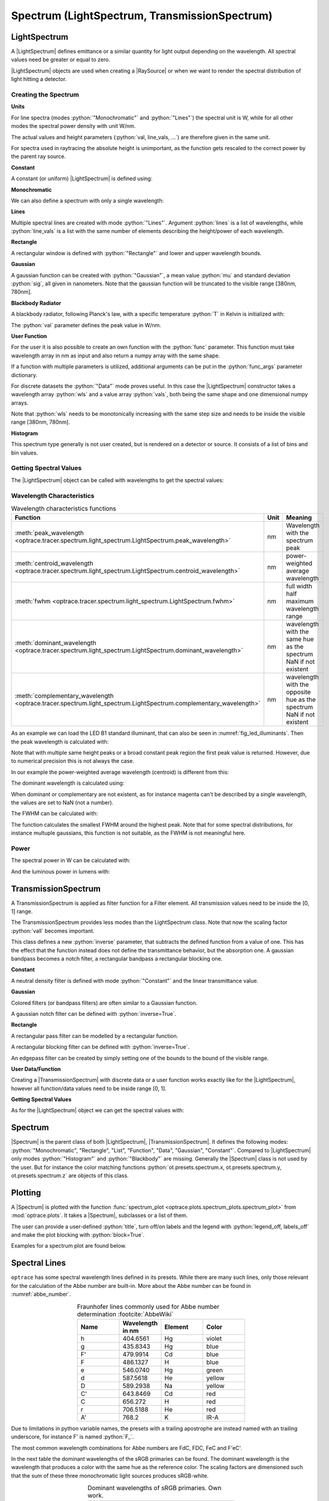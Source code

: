 Spectrum (LightSpectrum, TransmissionSpectrum)
--------------------------------------------------

.. role:: python(code)
  :language: python
  :class: highlight

.. testsetup:: *

   import optrace as ot
   import numpy as np


.. |LightSpectrum| replace:: :class:`LightSpectrum <optrace.tracer.spectrum.light_spectrum.LightSpectrum>`
.. |Spectrum| replace:: :class:`Spectrum <optrace.tracer.spectrum.spectrum.Spectrum>`
.. |TransmissionSpectrum| replace:: :class:`TransmissionSpectrum <optrace.tracer.spectrum.transmission_spectrum.TransmissionSpectrum>`
.. |RaySource| replace:: :class:`RaySource <optrace.tracer.geometry.ray_source.RaySource>`
   
LightSpectrum
______________________

A |LightSpectrum| defines emittance or a similar quantity for light output depending on the wavelength. All spectral values need be greater or equal to zero.

|LightSpectrum| objects are used when creating a |RaySource| or when we want to render the spectral distribution of light hitting a detector.

Creating the Spectrum
#########################


**Units**

For line spectra (modes :python:`"Monochromatic"` and :python:`"Lines"`) the spectral unit is W, while for all other modes the spectral power density with unit W/nm.

The actual values and height parameters (:python:`val, line_vals, ...`) are therefore given in the same unit.

For spectra used in raytracing the absolute height is unimportant, as the function gets rescaled to the correct power by the parent ray source.

**Constant**

A constant (or uniform) |LightSpectrum| is defined using:

.. testcode::
    
   spec = ot.LightSpectrum("Constant", val=12.3)

**Monochromatic**

We can also define a spectrum with only a single wavelength:

.. testcode::
    
   spec = ot.LightSpectrum("Monochromatic", wl=423.56, val=3)

**Lines**

Multiple spectral lines are created with mode :python:`"Lines"`.
Argument :python:`lines` is a list of wavelengths, while :python:`line_vals` is a list with the same number of elements describing the height/power of each wavelength.

.. testcode::

   spec = ot.LightSpectrum("Lines", lines=[458, 523, 729.6], line_vals=[0.5, 0.2, 0.1])


**Rectangle**

A rectangular window is defined with :python:`"Rectangle"` and lower and upper wavelength bounds.

.. testcode::
    
   spec = ot.LightSpectrum("Rectangle", wl0=520, wl1=689, val=0.15)


**Gaussian**

A gaussian function can be created with :python:`"Gaussian"`, a mean value :python:`mu` and standard deviation :python:`sig`, all given in nanometers.
Note that the gaussian function will be truncated to the visible range [380nm, 780nm].

.. testcode::
    
   spec = ot.LightSpectrum("Gaussian", mu=478, sig=23.5, val=0.89)


**Blackbody Radiator**

A blackbody radiator, following Planck's law, with a specific temperature :python:`T` in Kelvin is initialized with:

.. testcode::
    
   spec = ot.LightSpectrum("Blackbody", T=3890, val=2)

The :python:`val` parameter defines the peak value in W/nm.

**User Function**

For the user it is also possible to create an own function with the :python:`func` parameter. This function must take wavelength array in nm as input and also return a numpy array with the same shape.

.. testcode::
    
   spec = ot.LightSpectrum("Function", func=lambda wl: np.arctan(wl - 520)**2)


If a function with multiple parameters is utilized, additional arguments can be put in the :python:`func_args` parameter dictionary.

.. testcode::
    
   spec = ot.LightSpectrum("Function", func=lambda wl, c: np.arctan(wl - c)**2, func_args=dict(c=489))

For discrete datasets the :python:`"Data"` mode proves useful. In this case the |LightSpectrum| constructor takes a wavelength array :python:`wls` and a value array :python:`vals`, both being the same shape and one dimensional numpy arrays.

.. testcode::
    
   wls = np.linspace(450, 600, 100)
   vals = np.cos(wls/500)

   spec = ot.LightSpectrum("Data", wls=wls, vals=vals)

Note that :python:`wls` needs to be monotonically increasing with the same step size and needs to be inside the visible range [380nm, 780nm].


**Histogram**

This spectrum type generally is not user created, but is rendered on a detector or source. It consists of a list of bins and bin values.

Getting Spectral Values
#########################

The |LightSpectrum| object can be called with wavelengths to get the spectral values:

.. doctest::

   >>> wl = np.linspace(400, 500, 5)
   >>> spec(wl)
   array([0.        , 0.        , 0.62160997, 0.58168242, 0.54030231])


Wavelength Characteristics
###############################


.. list-table:: Wavelength characteristics functions
   :widths: 120 50 250
   :header-rows: 1
   :align: center
   
   * - Function
     - Unit
     - Meaning
   * - :meth:`peak_wavelength <optrace.tracer.spectrum.light_spectrum.LightSpectrum.peak_wavelength>`
     - nm
     - Wavelength with the spectrum peak
   * - :meth:`centroid_wavelength <optrace.tracer.spectrum.light_spectrum.LightSpectrum.centroid_wavelength>`
     - nm
     - power-weighted average wavelength
   * - :meth:`fwhm <optrace.tracer.spectrum.light_spectrum.LightSpectrum.fwhm>`
     - nm
     - full width half maximum wavelength range
   * - :meth:`dominant_wavelength <optrace.tracer.spectrum.light_spectrum.LightSpectrum.dominant_wavelength>`
     - nm
     - | wavelength with the same hue as the spectrum
       | NaN if not existent
   * - :meth:`complementary_wavelength <optrace.tracer.spectrum.light_spectrum.LightSpectrum.complementary_wavelength>`
     - nm
     - | wavelength with the opposite hue as the spectrum
       | NaN if not existent

As an example we can load the LED B1 standard illuminant, that can also be seen in :numref:`fig_led_illuminants`.
Then the peak wavelength is calculated with:

.. doctest::

   >>> spec = ot.presets.light_spectrum.led_b1
   >>> spec.peak_wavelength()
   605.0022500225002

Note that with multiple same height peaks or a broad constant peak region the first peak value is returned. However, due to numerical precision this is not always the case.

In our example the power-weighted average wavelength (centroid) is different from this:

.. doctest::

   >>> spec.centroid_wavelength()
   592.3958585050702

The dominant wavelength is calculated using:

.. doctest::

   >>> spec.dominant_wavelength()
   584.7508883332902

When dominant or complementary are not existent, as for instance magenta can't be described by a single wavelength, the values are set to NaN (not a number).

.. TODO show example for comp and dom wavelength
.. https://commons.wikimedia.org/wiki/File:Dominant_wavelength.png     is public domain
.. include here or in color management section?


The FWHM can be calculated with:

.. doctest::

   >>> spec.fwhm()
   129.18529185291857


The function calculates the smallest FWHM around the highest peak. Note that for some spectral distributions, for instance multuple gaussians, this function is not suitable, as the FWHM is not meaningful here.


Power
#############

The spectral power in W can be calculated with:

.. doctest::

   >>> spec.power()
   3206.974999684993

And the luminous power in lumens with:

.. doctest::

   >>> spec.luminous_power()
   999886.8629801519


TransmissionSpectrum
______________________

A TransmissionSpectrum is applied as filter function for a Filter element. All transmission values need to be inside the [0, 1] range.

The TransmissionSpectrum provides less modes than the LightSpectrum class. Note that now the scaling factor :python:`vall` becomes important.

This class defines a new :python:`inverse` parameter, that subtracts the defined function from a value of one. This has the effect that the function instead does not define the transmittance behavior, but the absorption one. A gaussian bandpass becomes a notch filter, a rectangular bandpass a rectangular blocking one.

**Constant**

A neutral density filter is defined with mode :python:`"Constant"` and the linear transmittance value.

.. testcode::
    
   spec = ot.TransmissionSpectrum("Constant", val=0.5)

**Gaussian**

Colored filters (or bandpass filters) are often similar to a Gaussian function.

.. testcode::
    
   spec = ot.TransmissionSpectrum("Gaussian", mu=550, sig=30, val=1)

A gaussian notch filter can be defined with :python:`inverse=True`.

.. testcode::
    
   spec = ot.TransmissionSpectrum("Gaussian", mu=550, sig=30, val=1, inverse=True)

**Rectangle**

A rectangular pass filter can be modelled by a rectangular function.

.. testcode::
    
   spec = ot.TransmissionSpectrum("Rectangle", wl0=500, wl1=650, val=0.1)

A rectangular blocking filter can be defined with :python:`inverse=True`.

.. testcode::
    
   spec = ot.TransmissionSpectrum("Rectangle", wl0=500, wl1=650, inverse=True)

An edgepass filter can be created by simply setting one of the bounds to the bound of the visible range.

.. testcode::
    
   spec = ot.TransmissionSpectrum("Rectangle", wl0=500, wl1=780)


**User Data/Function**

Creating a |TransmissionSpectrum| with discrete data or a user function works exactly like for the |LightSpectrum|, however all function/data values need to be inside range [0, 1].

**Getting Spectral Values**

As for the |LightSpectrum| object we can get the spectral values with:

.. doctest::

   >>> wl = np.linspace(400, 550, 5)
   >>> spec(wl)
   array([0., 0., 0., 1., 1.])

Spectrum
______________________

|Spectrum| is the parent class of both |LightSpectrum|, |TransmissionSpectrum|. It defines the following modes: :python:`"Monochromatic", "Rectangle", "List", "Function", "Data", "Gaussian", "Constant"`. Compared to |LightSpectrum| only modes :python:`"Histogram"` and :python:`"Blackbody"` are missing.
Generally the |Spectrum| class is not used by the user. But for instance the color matching functions  :python:`ot.presets.spectrum.x, ot.presets.spectrum.y, ot.presets.spectrum.z` are objects of this class.


.. _spectrum_plots:

Plotting
_____________________

A |Spectrum| is plotted with the function :func:`spectrum_plot <optrace.plots.spectrum_plots.spectrum_plot>` from :mod:`optrace.plots`.
It takes a |Spectrum|, subclasses or a list of them.

.. testcode::

   import optrace.plots as otp

   otp.spectrum_plot(ot.presets.light_spectrum.standard_natural)

The user can provide a user-defined :python:`title`, turn off/on labels and the legend with :python:`legend_off, labels_off` and make the plot blocking with :python:`block=True`.

.. testcode::

   ot.plots.spectrum_plot(ot.presets.light_spectrum.standard_natural, labels_off=False, title="CIE Standard Illuminants",
                          legend_off=False, block=False)

Examples for a spectrum plot are found below.

.. _spectral_lines:

Spectral Lines
______________________

``optrace`` has some spectral wavelength lines defined in its presets.
While there are many such lines, only those relevant for the calculation of the Abbe number are built-in.
More about the Abbe number can be found in :numref:`abbe_number`.

.. list-table:: Fraunhofer lines commonly used for Abbe number determination :footcite:`AbbeWiki`
   :widths: 70 70 70 70
   :header-rows: 1
   :align: center
   
   * - Name
     - | Wavelength 
       | in nm
     - Element
     - Color
   * - h
     - 404.6561
     - Hg
     - violet
   * - g
     - 435.8343
     - Hg
     - blue
   * - F'
     - 479.9914
     - Cd
     - blue
   * - F
     - 486.1327
     - H
     - blue
   * - e
     - 546.0740
     - Hg
     - green
   * - d
     - 587.5618
     - He
     - yellow
   * - D
     - 589.2938
     - Na
     - yellow
   * - C'
     - 643.8469
     - Cd
     - red
   * - C
     - 656.272
     - H
     - red
   * - r
     - 706.5188
     - He
     - red
   * - A'
     - 768.2
     - K
     - IR-A

Due to limitations in python variable names, the presets with a trailing apostrophe are instead named with an trailing underscore, for instance F' is named :python:`F_`.

.. doctest::
    
   >>> ot.presets.spectral_lines.F_
   479.9914

The most common wavelength combinations for Abbe numbers are FdC, FDC, FeC and F'eC'.

.. doctest::
    
   >>> ot.presets.spectral_lines.F_eC_
   [479.9914, 546.074, 643.8469]

In the next table the dominant wavelengths of the sRGB primaries can be found. The dominant wavelength is the wavelength that produces a color with the same hue as the reference color.
The scaling factors are dimensioned such that the sum of these three monochromatic light sources produces sRGB-white.

.. list-table:: Dominant wavelengths of sRGB primaries. Own work. 
   :widths: 70 70 70
   :header-rows: 1
   :align: center
   
   * - Name
     - | Wavelength 
       | in nm
     - Scaling Factor
   * - R
     - 611.2826
     - 0.5745000
   * - G
     - 549.1321
     - 0.5985758
   * - B
     - 464.3118
     - 0.3895581

These wavelengths prove useful when trying to simulate color mixing.

.. doctest::
    
   >>> ot.presets.spectral_lines.rgb
   [464.3118, 549.1321, 611.2826]


Spectrum Presets
______________________


Below you can find some predefined presets for |Spectrum| and |LightSpectrum|.

.. figure:: ../images/Standard_illuminants.svg
   :width: 600
   :align: center
  
   CIE standard illuminants. Available as ``ot.presets.light_spectrum.<name>`` with ``a, d50, ...`` as ``<name>``

.. figure:: ../images/LED_illuminants.svg
   :width: 600
   :align: center
   
   CIE standard illuminants LED series. Available as ``ot.presets.light_spectrum.<name>`` with ``led_b1, led_b2, ...`` as ``<name>``
   
.. _fig_led_illuminants:

.. figure:: ../images/Fluor_illuminants.svg
   :width: 600
   :align: center
  
   CIE standard illuminants Fluorescent series. Available as ``ot.presets.light_spectrum.<name>`` with ``fl2, fl7, ...`` as ``<name>``

.. figure:: ../images/srgb_spectrum.svg
   :width: 600
   :align: center
  
   Possible sRGB primary spectra.
   Available as ``ot.presets.light_spectrum.<name>`` with ``srgb_r, srgb_g, ...`` as ``<name>``

.. figure:: ../images/cie_cmf.svg
   :width: 600
   :align: center
  
   CIE color matching functions.
   Available as ``ot.presets.spectrum.<name>`` with ``x, y, z`` as ``<name>``
  
Other presets include spectra from spectral lines combination in :numref:`spectral_lines`. Namely :python:`ot.presets.light_spectrum.<name>` with :python:`FdC, FDC, FeC, F_eC_` as :python:`<name>`.
